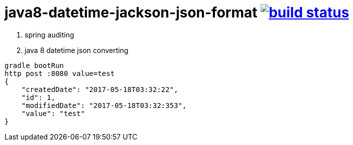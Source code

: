 = java8-datetime-jackson-json-format image:https://travis-ci.org/daggerok/java8-datetime-jackson-json-format.svg?branch=non-secured["build status", link="https://travis-ci.org/daggerok/java8-datetime-jackson-json-format"]

. spring auditing
. java 8 datetime json converting

[source,bash]
----
gradle bootRun
http post :8080 value=test
{
    "createdDate": "2017-05-18T03:32:22",
    "id": 1,
    "modifiedDate": "2017-05-18T03:32:353",
    "value": "test"
}
----
